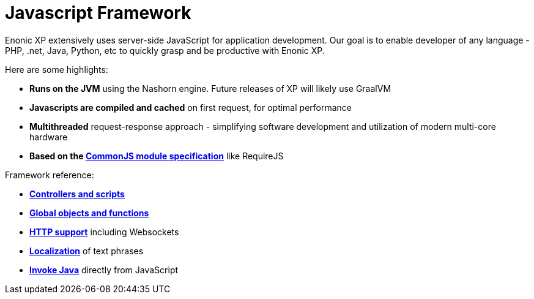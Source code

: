 = Javascript Framework
:toc: right
:imagesdir: framework/images

Enonic XP extensively uses server-side JavaScript for application development.
Our goal is to enable developer of any language - PHP, .net, Java, Python, etc to quickly grasp and be productive with Enonic XP.

Here are some highlights:

* *Runs on the JVM* using the Nashorn engine. Future releases of XP will likely use GraalVM
* *Javascripts are compiled and cached* on first request, for optimal performance
* *Multithreaded* request-response approach - simplifying software development and utilization of modern multi-core hardware
* *Based on the http://wiki.commonjs.org/wiki/Modules/1.1[CommonJS module specification]* like RequireJS


Framework reference:

* *<<framework/controllers#,Controllers and scripts*>>
* *<<framework/globals#,Global objects and functions*>>
* *<<framework/http#,HTTP support>>* including Websockets
* *<<framework/i18n#,Localization>>* of text phrases 
* *<<framework/java-bridge#,Invoke Java>>* directly from JavaScript
